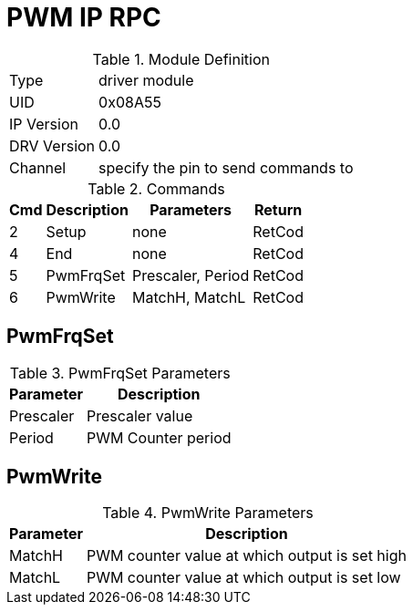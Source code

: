 = PWM IP RPC

.Module Definition

[%autowidth]
|=====================================================================================================
|Type        | driver module
|UID         | 0x08A55
|IP Version  | 0.0
|DRV Version | 0.0
|Channel     | specify the pin to send commands to
|=====================================================================================================

.Commands
[%autowidth]
|=====================================================================================================
^|Cmd ^|Description ^|Parameters ^|Return

^|2 ^|Setup     ^|none              |RetCod
^|4 ^|End       ^|none              |RetCod
^|5 ^|PwmFrqSet ^|Prescaler, Period |RetCod
^|6 ^|PwmWrite  ^|MatchH, MatchL    |RetCod
|=====================================================================================================

== PwmFrqSet

.PwmFrqSet Parameters
[%autowidth]
|======================================================================================================
^|Parameter      ^|Description

^|Prescaler |Prescaler value
^|Period    |PWM Counter period
|======================================================================================================

== PwmWrite

.PwmWrite Parameters
[%autowidth]
|======================================================================================================
^|Parameter      ^|Description

^|MatchH |PWM counter value at which output is set high
^|MatchL |PWM counter value at which output is set low
|======================================================================================================
